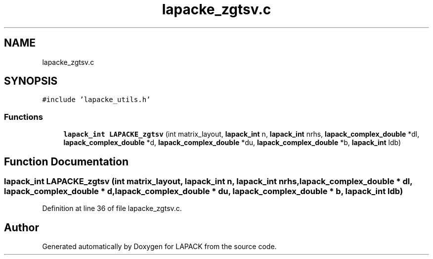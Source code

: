 .TH "lapacke_zgtsv.c" 3 "Tue Nov 14 2017" "Version 3.8.0" "LAPACK" \" -*- nroff -*-
.ad l
.nh
.SH NAME
lapacke_zgtsv.c
.SH SYNOPSIS
.br
.PP
\fC#include 'lapacke_utils\&.h'\fP
.br

.SS "Functions"

.in +1c
.ti -1c
.RI "\fBlapack_int\fP \fBLAPACKE_zgtsv\fP (int matrix_layout, \fBlapack_int\fP n, \fBlapack_int\fP nrhs, \fBlapack_complex_double\fP *dl, \fBlapack_complex_double\fP *d, \fBlapack_complex_double\fP *du, \fBlapack_complex_double\fP *b, \fBlapack_int\fP ldb)"
.br
.in -1c
.SH "Function Documentation"
.PP 
.SS "\fBlapack_int\fP LAPACKE_zgtsv (int matrix_layout, \fBlapack_int\fP n, \fBlapack_int\fP nrhs, \fBlapack_complex_double\fP * dl, \fBlapack_complex_double\fP * d, \fBlapack_complex_double\fP * du, \fBlapack_complex_double\fP * b, \fBlapack_int\fP ldb)"

.PP
Definition at line 36 of file lapacke_zgtsv\&.c\&.
.SH "Author"
.PP 
Generated automatically by Doxygen for LAPACK from the source code\&.
